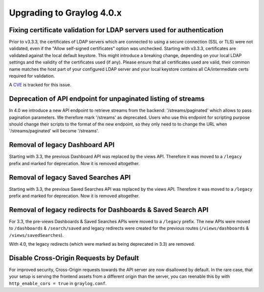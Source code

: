 **************************
Upgrading to Graylog 4.0.x
**************************

.. _upgrade-from-33-to-40:

Fixing certificate validation for LDAP servers used for authentication
======================================================================

Prior to v3.3.3, the certificates of LDAP servers which are connected to using a secure connection (SSL or TLS) were not validated, even if the "Allow self-signed certificates" option was unchecked. Starting with v3.3.3, certificates are validated against the local default keystore. This might introduce a breaking change, depending on your local LDAP settings and the validity of the certificates used (if any). Please ensure that all certificates used are valid, their common name matches the host part of your configured LDAP server and your local keystore contains all CA/intermediate certs required for validation.

A `CVE <https://cve.mitre.org/cgi-bin/cvename.cgi?name=CVE-2020-15813>`_ is tracked for this issue.

Deprecation of API endpoint for unpaginated listing of streams
==============================================================

In 4.0 we introduce a new API endpoint to retrieve streams from the backend: '/streams/paginated' which allows
to pass pagination parameters.
We therefore mark '/streams' as deprecated. Users who use this endpoint for scripting purpose should change
their scripts to the format of the new endpoint, so they only need to to change the URL when '/streams/paginated' will become
'/streams'.

Removal of legacy Dashboard API
===============================

Starting with 3.3, the previous Dashboard API was replaced by the views API. Therefore it was moved to a ``/legacy`` prefix
and marked for deprecation. Now it is removed altogether.

Removal of legacy Saved Searches API
====================================

Starting with 3.3, the previous Saved Searches API was replaced by the views API. Therefore it was moved to a ``/legacy`` prefix
and marked for deprecation. Now it is removed altogether.

Removal of legacy redirects for Dashboards & Saved Search API
=============================================================

For 3.3, the pre-views Dashboards & Saved Searches APIs were moved to a ``/legacy`` prefix. The new APIs were moved to ``/dashboards`` & ``/search/saved`` and legacy redirects were created for the previous routes (``/views/dashboards`` & ``/views/savedSearches``).

With 4.0, the legacy redirects (which were marked as being deprecated in 3.3) are removed.

Disable Cross-Origin Requests by Default
========================================

For improved security, Cross-Origin requests towards the API server are now disallowed by default.
In the rare case, that your setup is serving the frontend assets from a different
origin than the server, you can reenable this by with ``http_enable_cors = true`` in ``graylog.conf``.


